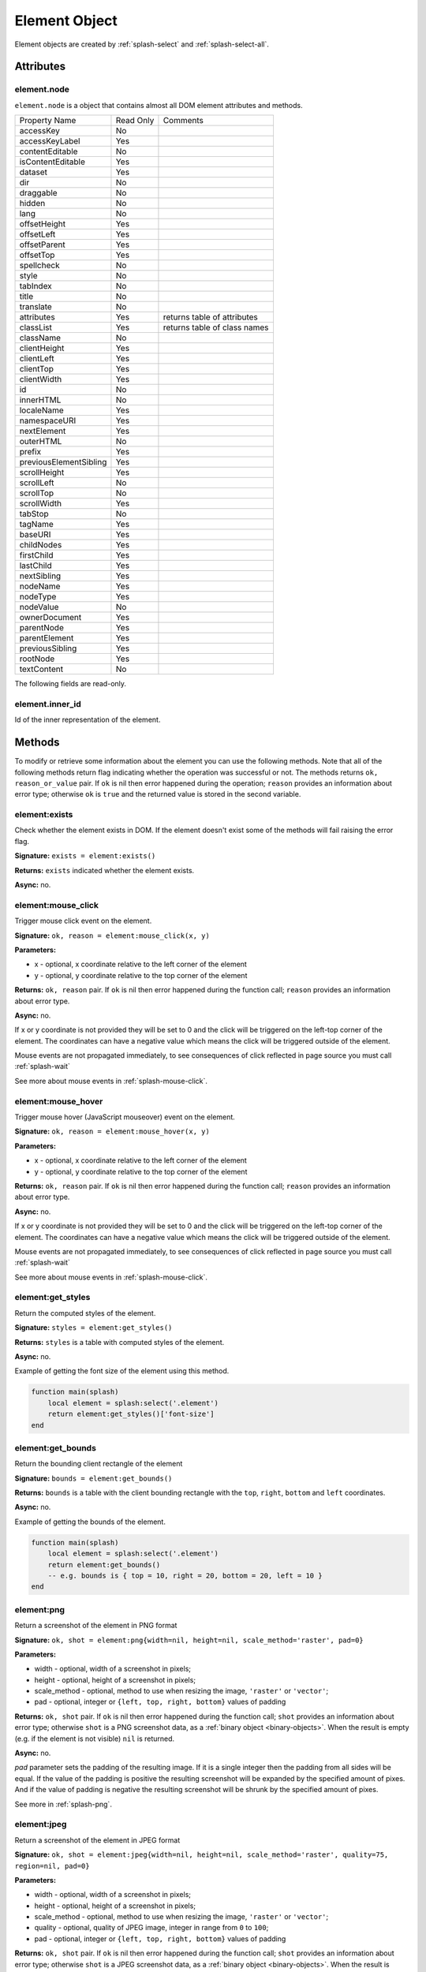 .. _splash-element:

Element Object
==============

Element objects are created by :ref:`splash-select` and :ref:`splash-select-all`.

.. _splash-element-attributes:

Attributes
~~~~~~~~~~

.. _splash-element-node:

element.node
------------

``element.node`` is a object that contains almost all DOM element attributes and methods.

========================= ========== =============================
Property Name             Read Only  Comments
------------------------- ---------- -----------------------------
accessKey                 No
------------------------- ---------- -----------------------------
accessKeyLabel            Yes
------------------------- ---------- -----------------------------
contentEditable           No
------------------------- ---------- -----------------------------
isContentEditable         Yes
------------------------- ---------- -----------------------------
dataset                   Yes
------------------------- ---------- -----------------------------
dir                       No
------------------------- ---------- -----------------------------
draggable                 No
------------------------- ---------- -----------------------------
hidden                    No
------------------------- ---------- -----------------------------
lang                      No
------------------------- ---------- -----------------------------
offsetHeight              Yes
------------------------- ---------- -----------------------------
offsetLeft                Yes
------------------------- ---------- -----------------------------
offsetParent              Yes
------------------------- ---------- -----------------------------
offsetTop                 Yes
------------------------- ---------- -----------------------------
spellcheck                No
------------------------- ---------- -----------------------------
style                     No
------------------------- ---------- -----------------------------
tabIndex                  No
------------------------- ---------- -----------------------------
title                     No
------------------------- ---------- -----------------------------
translate                 No
------------------------- ---------- -----------------------------
attributes                Yes        returns table of attributes
------------------------- ---------- -----------------------------
classList                 Yes        returns table of class names
------------------------- ---------- -----------------------------
className                 No
------------------------- ---------- -----------------------------
clientHeight              Yes
------------------------- ---------- -----------------------------
clientLeft                Yes
------------------------- ---------- -----------------------------
clientTop                 Yes
------------------------- ---------- -----------------------------
clientWidth               Yes
------------------------- ---------- -----------------------------
id                        No
------------------------- ---------- -----------------------------
innerHTML                 No
------------------------- ---------- -----------------------------
localeName                Yes
------------------------- ---------- -----------------------------
namespaceURI              Yes
------------------------- ---------- -----------------------------
nextElement               Yes
------------------------- ---------- -----------------------------
outerHTML                 No
------------------------- ---------- -----------------------------
prefix                    Yes
------------------------- ---------- -----------------------------
previousElementSibling    Yes
------------------------- ---------- -----------------------------
scrollHeight              Yes
------------------------- ---------- -----------------------------
scrollLeft                No
------------------------- ---------- -----------------------------
scrollTop                 No
------------------------- ---------- -----------------------------
scrollWidth               Yes
------------------------- ---------- -----------------------------
tabStop                   No
------------------------- ---------- -----------------------------
tagName                   Yes
------------------------- ---------- -----------------------------
baseURI                   Yes
------------------------- ---------- -----------------------------
childNodes                Yes
------------------------- ---------- -----------------------------
firstChild                Yes
------------------------- ---------- -----------------------------
lastChild                 Yes
------------------------- ---------- -----------------------------
nextSibling               Yes
------------------------- ---------- -----------------------------
nodeName                  Yes
------------------------- ---------- -----------------------------
nodeType                  Yes
------------------------- ---------- -----------------------------
nodeValue                 No
------------------------- ---------- -----------------------------
ownerDocument             Yes
------------------------- ---------- -----------------------------
parentNode                Yes
------------------------- ---------- -----------------------------
parentElement             Yes
------------------------- ---------- -----------------------------
previousSibling           Yes
------------------------- ---------- -----------------------------
rootNode                  Yes
------------------------- ---------- -----------------------------
textContent               No
========================= ========== =============================


The following fields are read-only.

.. _splash-element-inner_id:

element.inner_id
----------------

Id of the inner representation of the element.

Methods
~~~~~~~

To modify or retrieve some information about the element you can use the following methods.
Note that all of the following methods return flag indicating whether the operation was
successful or not. The methods returns ``ok, reason_or_value`` pair. If ``ok`` is nil
then error happened during the operation; ``reason`` provides an information about error type;
otherwise ``ok`` is ``true`` and the returned value is stored in the second variable.


.. _splash-element-exists:

element:exists
--------------

Check whether the element exists in DOM. If the element doesn't exist some of the methods will fail raising
the error flag.

**Signature:** ``exists = element:exists()``

**Returns:** ``exists`` indicated whether the element exists.

**Async:** no.


.. _splash-element-mouse-click:


element:mouse_click
-------------------

Trigger mouse click event on the element.

**Signature:** ``ok, reason = element:mouse_click(x, y)``

**Parameters:**

* x - optional, x coordinate relative to the left corner of the element
* y - optional, y coordinate relative to the top corner of the element

**Returns:** ``ok, reason`` pair. If ``ok`` is nil then error happened during the
function call; ``reason`` provides an information about error type.

**Async:** no.

If x or y coordinate is not provided they will be set to 0 and the click will be triggered
on the left-top corner of the element. The coordinates can have a negative value which means
the click will be triggered outside of the element.

Mouse events are not propagated immediately, to see consequences of click
reflected in page source you must call :ref:`splash-wait`

See more about mouse events in :ref:`splash-mouse-click`.


.. _splash-element-mouse-hover:

element:mouse_hover
-------------------

Trigger mouse hover (JavaScript mouseover) event on the element.

**Signature:** ``ok, reason = element:mouse_hover(x, y)``

**Parameters:**

* x - optional, x coordinate relative to the left corner of the element
* y - optional, y coordinate relative to the top corner of the element

**Returns:** ``ok, reason`` pair. If ``ok`` is nil then error happened during the
function call; ``reason`` provides an information about error type.

**Async:** no.

If x or y coordinate is not provided they will be set to 0 and the click will be triggered
on the left-top corner of the element. The coordinates can have a negative value which means
the click will be triggered outside of the element.

Mouse events are not propagated immediately, to see consequences of click
reflected in page source you must call :ref:`splash-wait`

See more about mouse events in :ref:`splash-mouse-click`.


.. _splash-element-get-styles:

element:get_styles
------------------

Return the computed styles of the element.

**Signature:** ``styles = element:get_styles()``

**Returns:** ``styles`` is a table with computed styles of the element.

**Async:** no.

Example of getting the font size of the element using this method.

.. code-block:: lua

    function main(splash)
        local element = splash:select('.element')
        return element:get_styles()['font-size']
    end


.. _splash-element-get-bounds:

element:get_bounds
------------------

Return the bounding client rectangle of the element

**Signature:** ``bounds = element:get_bounds()``

**Returns:** ``bounds`` is a table with the client bounding rectangle with the ``top``, ``right``,
``bottom`` and ``left`` coordinates.

**Async:** no.

Example of getting the bounds of the element.

.. code-block:: lua

    function main(splash)
        local element = splash:select('.element')
        return element:get_bounds()
        -- e.g. bounds is { top = 10, right = 20, bottom = 20, left = 10 }
    end


.. _splash-element-png:

element:png
-----------

Return a screenshot of the element in PNG format

**Signature:** ``ok, shot = element:png{width=nil, height=nil, scale_method='raster', pad=0}``

**Parameters:**

* width - optional, width of a screenshot in pixels;
* height - optional, height of a screenshot in pixels;
* scale_method - optional, method to use when resizing the image, ``'raster'``
  or ``'vector'``;
* pad - optional, integer or ``{left, top, right, bottom}`` values of padding

**Returns:** ``ok, shot`` pair. If ``ok`` is nil then error happened during the
function call; ``shot`` provides an information about error type; otherwise
``shot`` is a PNG screenshot data, as a :ref:`binary object <binary-objects>`.
When the result is empty (e.g. if the element is not visible) ``nil`` is returned.

**Async:** no.

*pad* parameter sets the padding of the resulting image. If it is a single integer then the
padding from all sides will be equal. If the value of the padding is positive the resulting screenshot
will be expanded by the specified amount of pixes. And if the value of padding is negative the resulting
screenshot will be shrunk by the specified amount of pixes.

See more in :ref:`splash-png`.


.. _splash-element-jpeg:

element:jpeg
------------

Return a screenshot of the element in JPEG format

**Signature:** ``ok, shot = element:jpeg{width=nil, height=nil, scale_method='raster', quality=75, region=nil, pad=0}``

**Parameters:**

* width - optional, width of a screenshot in pixels;
* height - optional, height of a screenshot in pixels;
* scale_method - optional, method to use when resizing the image, ``'raster'``
  or ``'vector'``;
* quality - optional, quality of JPEG image, integer in range from ``0`` to ``100``;
* pad - optional, integer or ``{left, top, right, bottom}`` values of padding

**Returns:** ``ok, shot`` pair. If ``ok`` is nil then error happened during the
function call; ``shot`` provides an information about error type; otherwise
``shot`` is a JPEG screenshot data, as a :ref:`binary object <binary-objects>`.
When the result is empty (e.g. if the element is not visible) ``nil`` is returned.

**Async:** no.

*pad* parameter sets the padding of the resulting image. If it is a single integer then the
padding from all sides will be equal. If the value of the padding is positive the resulting screenshot
will be expanded by the specified amount of pixes. And if the value of padding is negative the resulting
screenshot will be shrunk by the specified amount of pixes.

See more in :ref:`splash-jpeg`.


.. _splash-element-visible:

element:visible
---------------

Check whether the element is visible.

**Signature:** ``visible = element:visible()``

**Returns:** ``visible`` indicated whether
the element is visible.

**Async:** no.


.. _splash-element-fetch-text:

element:fetch_text
------------------

Fetch a text information from the element

**Signature:** ``text = element:fetch_text()``

**Returns:** ``text`` is a text content
of the element.

**Async:** no.

It tries to return the value of the following JavaScript ``Node`` properties:

* textContent
* innerText
* value

If all of them are empty an empty string is returned.


.. _splash-element-info:

element:info
------------

Get useful information about the element.

**Signature:** ``info = element:info()``

**Returns:** ``info`` is a table with element info.

**Async:** no.

Info is a table with the following fields:

* nodeName - node name in a lower case (e.g. *h1*)
* attributes - table with attributes names and its values
* tag - html string representation of the element
* html - inner html of the element
* text - inner text of the element
* x - x coordinate of the element
* y - y coordinate of the element
* width - width of the element
* height - height of the element
* visible - flag representing if the element is visible


.. _splash-element-field-value:

element:field_value
-------------------

Get value of the field element (input, select).

**Signature:** ``ok, info = element:field_value()``

**Returns:** ``ok, value`` pair. If ``ok`` is nil then error happened during the function call;
``value`` provides an information about error type; otherwise ``value`` is a value of the
element.

**Async:** no.

The value can be a
* string - for text/radio input and select and other element types
* array of strings - for multi select
* boolean - for checkbox input


.. _splash-element-form-values:

element:form_values
-------------------

Return a table with form values if the element type is *form*

**Signature:** ``ok, info = element:form_values()``

**Returns:** ``ok, values`` pair. If ``ok`` is nil then error happened during the function call
or node type is not *form*; ``values`` provides an information about error type; otherwise
``values`` is a table of values.

**Async:** no.


.. _splash-element-fill:

element:fill
------------

Fill the form with the provided values

**Signature:** ``ok, reason = element:fill(values)``

**Parameters:**

* values - table with input names as keys and values as input values

**Returns:** ``ok, reason`` pair. If ``ok`` is nil then error happened during the
function call; ``reason`` provides an information about error type.

**Async:** no.

In order to fill your form your inputs must have ``name`` property and this method will
select those input using that property.

Example of filling the following form:

.. code-block:: html

    <form id="login">
        <input type="text" name="username" />
        <input type="password" name="password" />
    </form>

.. code-block:: lua

    function main(splash)
        assert(splash:select('.login'):fill({ username="admin", password="pass" }))
    end


.. _splash-element-send-keys:

element:send_keys
-----------------

Send keyboard events to the element.

**Signature:** ``ok = element:send_keys(keys)``

**Parameters**

* keys - string representing the keys to be sent as keyboard events.

**Returns:** ``ok`` pair. If ``ok`` is nil then error happened during the function call.

**Async:** no.

This methods do the following:

* clicks on the element
* send the specified keyboard events

See more about keyboard events in in :ref:`splash-send-keys`.


.. _splash-element-send-text:

element:send_text
-----------------

Send keyboard events to the element.

**Signature:** ``ok = element:send_text(text)``

**Parameters**

* text - string to be sent as input.

**Returns:** ``ok`` pair. If ``ok`` is nil then error happened during the function call.

**Async:** no.

This methods do the following:

* clicks on the element
* send the specified text to the element

See more about it in :ref:`splash-send-text`.



